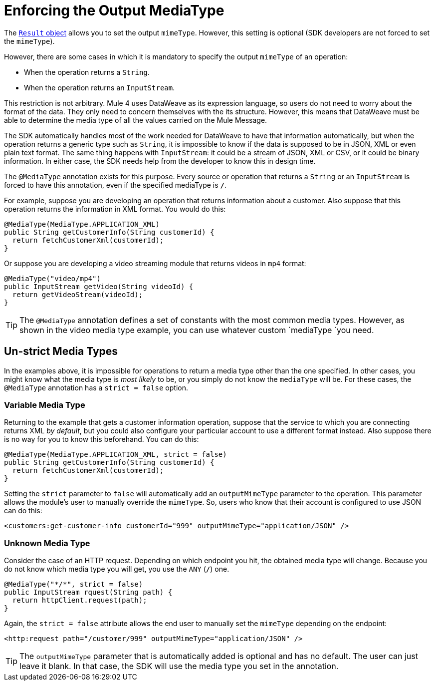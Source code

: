 = Enforcing the Output MediaType

The <<result-object#, `Result` object>> allows you to set the output `mimeType`. However, this setting is optional (SDK developers are not forced to set the `mimeType`).

However, there are some cases in which it is mandatory to specify the output `mimeType` of an operation:

* When the operation returns a `String`.
* When the operation returns an `InputStream`.

This restriction is not arbitrary. Mule 4 uses DataWeave as its expression language, so users do not need to worry about the format of the data. They only need to concern themselves with the its structure. However, this means that DataWeave must be able to determine the media type of all the values carried on the Mule Message.

The SDK automatically handles most of the work needed for DataWeave to have that information automatically, but when the operation returns a generic type such as `String`, it is impossible to know if the data is supposed to be in JSON, XML or even plain text format. The same thing happens with `InputStream`: it could be a stream of JSON, XML or CSV, or it could be binary information. In either case, the SDK needs help from the developer to know this in design time.

The `@MediaType` annotation exists for this purpose. Every source or operation that returns a `String` or an `InputStream` is forced to have this annotation, even if the specified mediaType is `*/*`.

For example, suppose you are developing an operation that returns information about a customer. Also suppose that this operation returns the information in XML format. You would do this:

[source, java, linenums]
----
@MediaType(MediaType.APPLICATION_XML)
public String getCustomerInfo(String customerId) {
  return fetchCustomerXml(customerId);
}
----

Or suppose you are developing a video streaming module that returns videos in `mp4` format:

[source, java, linenums]
----
@MediaType("video/mp4")
public InputStream getVideo(String videoId) {
  return getVideoStream(videoId);
}
----

TIP: The `@MediaType` annotation defines a set of constants with the most common media types. However, as shown in the video media type example, you can use whatever custom `mediaType `you need.

== Un-strict Media Types

In the examples above, it is impossible for operations to return a media type other than the one specified. In other cases, you might know what the media type is _most likely_ to be, or you simply do not know the `mediaType` will be. For these cases, the `@MediaType` annotation has a `strict = false` option.

=== Variable Media Type

Returning to the example that gets a customer information operation, suppose that the service to which you are connecting returns XML _by default_, but you could also configure your particular account to use a different format instead. Also suppose there is no way for you to know this beforehand. You can do this:

[source, java, linenums]
----
@MediaType(MediaType.APPLICATION_XML, strict = false)
public String getCustomerInfo(String customerId) {
  return fetchCustomerXml(customerId);
}
----

Setting the `strict` parameter to `false` will automatically add an `outputMimeType` parameter to the operation. This parameter allows the module's user to manually override the `mimeType`. So, users who know that their account is configured to use JSON can do this:

[source, XML, linenums]
----
<customers:get-customer-info customerId="999" outputMimeType="application/JSON" />
----

=== Unknown Media Type

Consider the case of an HTTP request. Depending on which endpoint you hit, the obtained media type will change. Because you do not know which media type you will get, you use the `ANY` (`*/*`) one.

[source, java, linenums]
----
@MediaType("*/*", strict = false)
public InputStream rquest(String path) {
  return httpClient.request(path);
}
----

Again, the `strict = false` attribute allows the end user to manually set the `mimeType` depending on the endpoint:

[source, XML, linenums]
----
<http:request path="/customer/999" outputMimeType="application/JSON" />
----

[TIP]
The `outputMimeType` parameter that is automatically added is optional and has no default. The user can just leave it blank. In that case, the SDK will use the media type you set in the annotation.

